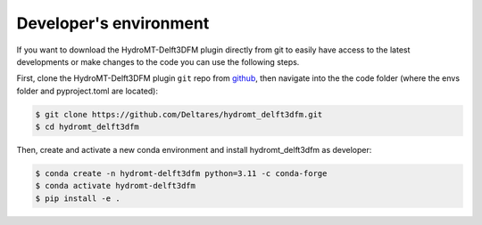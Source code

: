 .. _dev_env:

Developer's environment
=======================
If you want to download the HydroMT-Delft3DFM plugin directly from git to easily have access to the latest developments or
make changes to the code you can use the following steps.

First, clone the HydroMT-Delft3DFM plugin ``git`` repo from
`github <https://github.com/Deltares/hydromt_delft3dfm>`_, then navigate into the
the code folder (where the envs folder and pyproject.toml are located):

.. code-block:: console

    $ git clone https://github.com/Deltares/hydromt_delft3dfm.git
    $ cd hydromt_delft3dfm

Then, create and activate a new conda environment and install hydromt_delft3dfm as developer:

.. code-block:: console

    $ conda create -n hydromt-delft3dfm python=3.11 -c conda-forge
    $ conda activate hydromt-delft3dfm
    $ pip install -e .
